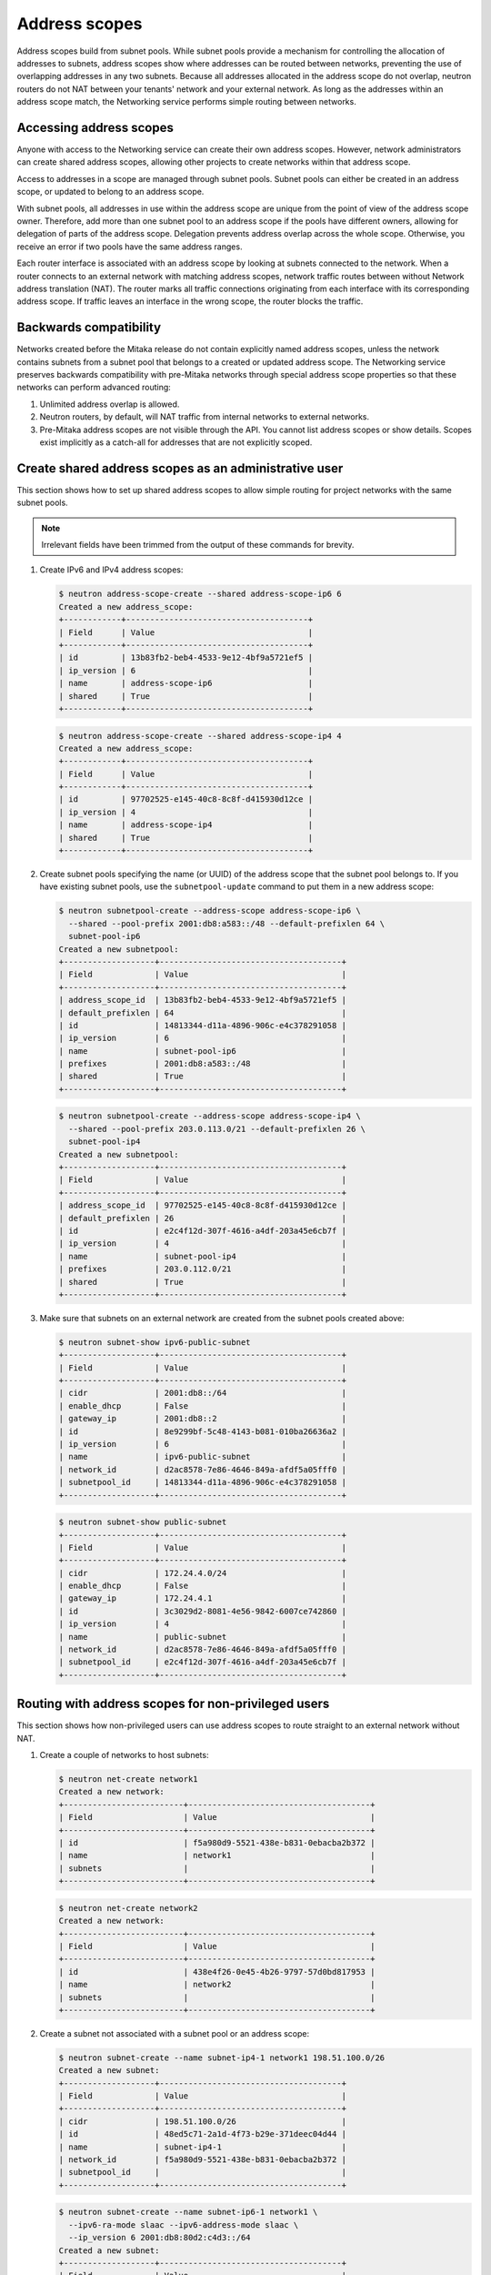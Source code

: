 .. _config-address-scopes:

==============
Address scopes
==============

Address scopes build from subnet pools. While subnet pools provide a mechanism
for controlling the allocation of addresses to subnets, address scopes show
where addresses can be routed between networks, preventing the use of
overlapping addresses in any two subnets. Because all addresses allocated in
the address scope do not overlap, neutron routers do not NAT between your
tenants' network and your external network. As long as the addresses within
an address scope match, the Networking service performs simple routing
between networks.

Accessing address scopes
~~~~~~~~~~~~~~~~~~~~~~~~

Anyone with access to the Networking service can create their own address
scopes. However, network administrators can create shared address scopes,
allowing other projects to create networks within that address scope.

Access to addresses in a scope are managed through subnet pools.
Subnet pools can either be created in an address scope, or updated to belong
to an address scope.

With subnet pools, all addresses in use within the address
scope are unique from the point of view of the address scope owner. Therefore,
add more than one subnet pool to an address scope if the
pools have different owners, allowing for delegation of parts of the
address scope. Delegation prevents address overlap across the
whole scope. Otherwise, you receive an error if two pools have the same
address ranges.

Each router interface is associated with an address scope by looking at
subnets connected to the network. When a router connects
to an external network with matching address scopes, network traffic routes
between without Network address translation (NAT).
The router marks all traffic connections originating from each interface
with its corresponding address scope. If traffic leaves an interface in the
wrong scope, the router blocks the traffic.

Backwards compatibility
~~~~~~~~~~~~~~~~~~~~~~~

Networks created before the Mitaka release do not
contain explicitly named address scopes, unless the network contains
subnets from a subnet pool that belongs to a created or updated
address scope. The Networking service preserves backwards compatibility with
pre-Mitaka networks through special address scope properties so that
these networks can perform advanced routing:

#. Unlimited address overlap is allowed.
#. Neutron routers, by default, will NAT traffic from internal networks
   to external networks.
#. Pre-Mitaka address scopes are not visible through the API. You cannot
   list address scopes or show details. Scopes exist
   implicitly as a catch-all for addresses that are not explicitly scoped.

Create shared address scopes as an administrative user
~~~~~~~~~~~~~~~~~~~~~~~~~~~~~~~~~~~~~~~~~~~~~~~~~~~~~~

This section shows how to set up shared address scopes to
allow simple routing for project networks with the same subnet pools.

.. note:: Irrelevant fields have been trimmed from the output of
    these commands for brevity.

#. Create IPv6 and IPv4 address scopes:

   .. code-block:: console

      $ neutron address-scope-create --shared address-scope-ip6 6
      Created a new address_scope:
      +------------+--------------------------------------+
      | Field      | Value                                |
      +------------+--------------------------------------+
      | id         | 13b83fb2-beb4-4533-9e12-4bf9a5721ef5 |
      | ip_version | 6                                    |
      | name       | address-scope-ip6                    |
      | shared     | True                                 |
      +------------+--------------------------------------+

   .. code-block:: console

      $ neutron address-scope-create --shared address-scope-ip4 4
      Created a new address_scope:
      +------------+--------------------------------------+
      | Field      | Value                                |
      +------------+--------------------------------------+
      | id         | 97702525-e145-40c8-8c8f-d415930d12ce |
      | ip_version | 4                                    |
      | name       | address-scope-ip4                    |
      | shared     | True                                 |
      +------------+--------------------------------------+

#. Create subnet pools specifying the name (or UUID) of the address
   scope that the subnet pool belongs to. If you have existing
   subnet pools, use the ``subnetpool-update`` command to put them in
   a new address scope:

   .. code-block:: console

      $ neutron subnetpool-create --address-scope address-scope-ip6 \
        --shared --pool-prefix 2001:db8:a583::/48 --default-prefixlen 64 \
        subnet-pool-ip6
      Created a new subnetpool:
      +-------------------+--------------------------------------+
      | Field             | Value                                |
      +-------------------+--------------------------------------+
      | address_scope_id  | 13b83fb2-beb4-4533-9e12-4bf9a5721ef5 |
      | default_prefixlen | 64                                   |
      | id                | 14813344-d11a-4896-906c-e4c378291058 |
      | ip_version        | 6                                    |
      | name              | subnet-pool-ip6                      |
      | prefixes          | 2001:db8:a583::/48                   |
      | shared            | True                                 |
      +-------------------+--------------------------------------+

   .. code-block:: console

      $ neutron subnetpool-create --address-scope address-scope-ip4 \
        --shared --pool-prefix 203.0.113.0/21 --default-prefixlen 26 \
        subnet-pool-ip4
      Created a new subnetpool:
      +-------------------+--------------------------------------+
      | Field             | Value                                |
      +-------------------+--------------------------------------+
      | address_scope_id  | 97702525-e145-40c8-8c8f-d415930d12ce |
      | default_prefixlen | 26                                   |
      | id                | e2c4f12d-307f-4616-a4df-203a45e6cb7f |
      | ip_version        | 4                                    |
      | name              | subnet-pool-ip4                      |
      | prefixes          | 203.0.112.0/21                       |
      | shared            | True                                 |
      +-------------------+--------------------------------------+

#. Make sure that subnets on an external network are created
   from the subnet pools created above:

   .. code-block:: console

      $ neutron subnet-show ipv6-public-subnet
      +-------------------+--------------------------------------+
      | Field             | Value                                |
      +-------------------+--------------------------------------+
      | cidr              | 2001:db8::/64                        |
      | enable_dhcp       | False                                |
      | gateway_ip        | 2001:db8::2                          |
      | id                | 8e9299bf-5c48-4143-b081-010ba26636a2 |
      | ip_version        | 6                                    |
      | name              | ipv6-public-subnet                   |
      | network_id        | d2ac8578-7e86-4646-849a-afdf5a05fff0 |
      | subnetpool_id     | 14813344-d11a-4896-906c-e4c378291058 |
      +-------------------+--------------------------------------+

   .. code-block:: console

      $ neutron subnet-show public-subnet
      +-------------------+--------------------------------------+
      | Field             | Value                                |
      +-------------------+--------------------------------------+
      | cidr              | 172.24.4.0/24                        |
      | enable_dhcp       | False                                |
      | gateway_ip        | 172.24.4.1                           |
      | id                | 3c3029d2-8081-4e56-9842-6007ce742860 |
      | ip_version        | 4                                    |
      | name              | public-subnet                        |
      | network_id        | d2ac8578-7e86-4646-849a-afdf5a05fff0 |
      | subnetpool_id     | e2c4f12d-307f-4616-a4df-203a45e6cb7f |
      +-------------------+--------------------------------------+

Routing with address scopes for non-privileged users
~~~~~~~~~~~~~~~~~~~~~~~~~~~~~~~~~~~~~~~~~~~~~~~~~~~~~

This section shows how non-privileged users can use address scopes to
route straight to an external network without NAT.

#. Create a couple of networks to host subnets:

   .. code-block:: console

    $ neutron net-create network1
    Created a new network:
    +-------------------------+--------------------------------------+
    | Field                   | Value                                |
    +-------------------------+--------------------------------------+
    | id                      | f5a980d9-5521-438e-b831-0ebacba2b372 |
    | name                    | network1                             |
    | subnets                 |                                      |
    +-------------------------+--------------------------------------+

   .. code-block:: console

      $ neutron net-create network2
      Created a new network:
      +-------------------------+--------------------------------------+
      | Field                   | Value                                |
      +-------------------------+--------------------------------------+
      | id                      | 438e4f26-0e45-4b26-9797-57d0bd817953 |
      | name                    | network2                             |
      | subnets                 |                                      |
      +-------------------------+--------------------------------------+

#. Create a subnet not associated with a subnet pool or
   an address scope:

   .. code-block:: console

      $ neutron subnet-create --name subnet-ip4-1 network1 198.51.100.0/26
      Created a new subnet:
      +-------------------+--------------------------------------+
      | Field             | Value                                |
      +-------------------+--------------------------------------+
      | cidr              | 198.51.100.0/26                      |
      | id                | 48ed5c71-2a1d-4f73-b29e-371deec04d44 |
      | name              | subnet-ip4-1                         |
      | network_id        | f5a980d9-5521-438e-b831-0ebacba2b372 |
      | subnetpool_id     |                                      |
      +-------------------+--------------------------------------+

   .. code-block:: console

      $ neutron subnet-create --name subnet-ip6-1 network1 \
        --ipv6-ra-mode slaac --ipv6-address-mode slaac \
        --ip_version 6 2001:db8:80d2:c4d3::/64
      Created a new subnet:
      +-------------------+--------------------------------------+
      | Field             | Value                                |
      +-------------------+--------------------------------------+
      | cidr              | 2001:db8:80d2:c4d3::/64              |
      | id                | c9f0bb79-1d7b-435f-b362-05a9a7259aa6 |
      | name              | subnet-ip6-1                         |
      | network_id        | f5a980d9-5521-438e-b831-0ebacba2b372 |
      | subnetpool_id     |                                      |
      +-------------------+--------------------------------------+

#. Create a subnet using a subnet pool associated with a address scope
   from an external network:

   .. code-block:: console

      $ neutron subnet-create --name subnet-ip4-2 \
        --subnetpool subnet-pool-ip4 network2
      Created a new subnet:
      +-------------------+--------------------------------------+
      | Field             | Value                                |
      +-------------------+--------------------------------------+
      | cidr              | 203.0.112.0/26                       |
      | id                | deb36645-8d46-4c13-a489-1135174d8a8c |
      | name              | subnet-ip4-2                         |
      | network_id        | 438e4f26-0e45-4b26-9797-57d0bd817953 |
      | subnetpool_id     | e2c4f12d-307f-4616-a4df-203a45e6cb7f |
      +-------------------+--------------------------------------+

   .. code-block:: console

      $ neutron subnet-create --name subnet-ip6-2 --ip_version 6 \
        --ipv6-ra-mode slaac --ipv6-address-mode slaac \
        --subnetpool subnet-pool-ip6 network2
      Created a new subnet:
      +-------------------+--------------------------------------+
      | Field             | Value                                |
      +-------------------+--------------------------------------+
      | cidr              | 2001:db8:a583::/64                   |
      | id                | b157e288-748e-4c4b-9b2e-8b8e65241036 |
      | name              | subnet-ip6-2                         |
      | network_id        | 438e4f26-0e45-4b26-9797-57d0bd817953 |
      | subnetpool_id     | 14813344-d11a-4896-906c-e4c378291058 |
      +-------------------+--------------------------------------+

   By creating subnets from scoped subnet pools, the network is
   associated with the address scope.

   .. code-block:: console

      $ neutron net-show network2
      +-------------------------+--------------------------------------+
      | Field                   | Value                                |
      +-------------------------+--------------------------------------+
      | id                      | 4f677ab6-32a1-452c-8feb-b0b6b7ed1a0f |
      | ipv4_address_scope      | 97702525-e145-40c8-8c8f-d415930d12ce |
      | ipv6_address_scope      | 13b83fb2-beb4-4533-9e12-4bf9a5721ef5 |
      | name                    | network2                             |
      | subnets                 | d5d68ac3-3eaa-439e-b75b-0e0b2c1d221a |
      |                         | 917f9360-a840-45c1-83a1-2a093bd7b376 |
      +-------------------------+--------------------------------------+

#. Connect a router to each of the tenant subnets that have been created, for
   example, using a router called ``router1``:

   .. code-block:: console

      $ neutron router-interface-add router1 subnet-ip4-1
      Added interface 73d832e1-e4a7-4029-9a66-f4e0f4ba0e76 to router router1.
      $ neutron router-interface-add router1 subnet-ip4-2
      Added interface 94b4cdb2-875d-4ab3-9a6e-803c3626c4d9 to router router1.
      $ neutron router-interface-add router1 subnet-ip6-1
      Added interface f35c4541-d529-4bd8-af4e-1b069269c263 to router router1.
      $ neutron router-interface-add router1 subnet-ip6-2
      Added interface f5904a4b-9547-4c08-bc7e-bc5fc71a8db9 to router router1.

Checking connectivity
---------------------

This example shows how to check the connectivity between networks
with address scopes.

#. Launch two instances, ``instance1`` on ``network1`` and
   ``instance2`` on ``network2``. Associate a floating IP address to both
   instances.

#. Adjust security groups to allow pings and SSH (both IPv4 and IPv6):

   .. code-block:: console

      $ nova list
      +--------------+-----------+---------------------------------------------------------------------------+
      | ID           | Name      | Networks                                                                  |
      +--------------+-----------+---------------------------------------------------------------------------+
      | 97e49c8e-... | instance1 | network1=2001:db8:80d2:c4d3:f816:3eff:fe52:b69f, 198.51.100.3, 172.24.4.3 |
      | ceba9638-... | instance2 | network2=203.0.112.3, 2001:db8:a583:0:f816:3eff:fe42:1eeb, 172.24.4.4     |
      +--------------+-----------+---------------------------------------------------------------------------+

Regardless of address scopes, the floating IPs can be pinged from the
external network:

.. code-block:: console

    $ ping -c 1 172.24.4.3
    1 packets transmitted, 1 received, 0% packet loss, time 0ms
    $ ping -c 1 172.24.4.4
    1 packets transmitted, 1 received, 0% packet loss, time 0ms

You can now ping ``instance2`` directly because ``instance2`` shares the
same address scope as the external network:

.. note:: BGP routing can be used to automatically set up a static
   route for your instances.

.. code-block:: console

    # ip route add 203.0.112.0/26 via 172.24.4.2
    $ ping -c 1 203.0.112.3
    1 packets transmitted, 1 received, 0% packet loss, time 0ms

.. code-block:: console

    # ip route add 2001:db8:a583::/64 via 2001:db8::1
    $ ping6 -c 1 2001:db8:a583:0:f816:3eff:fe42:1eeb
    1 packets transmitted, 1 received, 0% packet loss, time 0ms

You cannot ping ``instance1`` directly because the address scopes do not
match:

.. code-block:: console

    # ip route add 198.51.100.0/26 via 172.24.4.2
    $ ping -c 1 198.51.100.3
    1 packets transmitted, 0 received, 100% packet loss, time 0ms

.. code-block:: console

    # ip route add 2001:db8:80d2:c4d3::/64 via 2001:db8::1
    $ ping6 -c 1 2001:db8:80d2:c4d3:f816:3eff:fe52:b69f
    1 packets transmitted, 0 received, 100% packet loss, time 0ms

If the address scopes match between
networks then pings and other traffic route directly through. If the
scopes do not match between networks, the router either drops the
traffic or applies NAT to cross scope boundaries.
